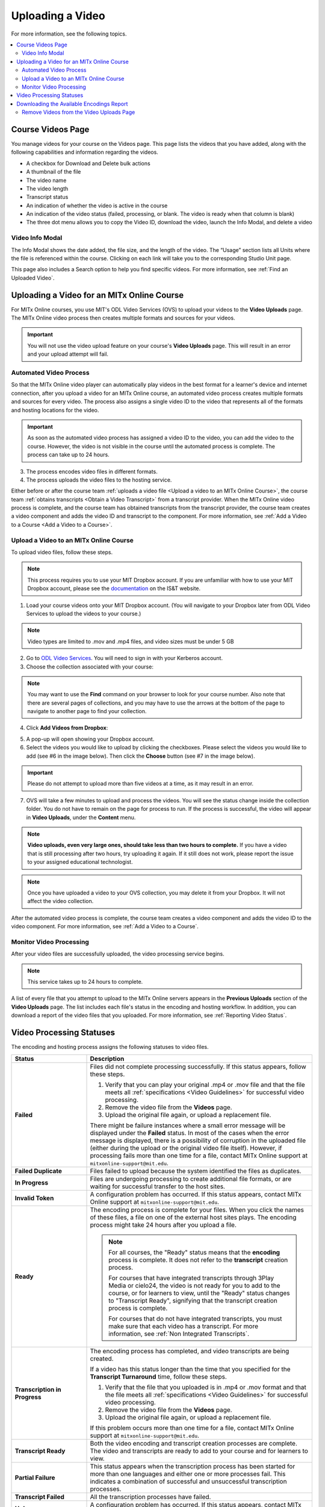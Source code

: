 .. _Managing Course Videos:

.. this is the old name of this section, left here so that frozen Maple
    projects will resolve the reference:
.. _Upload a Video on edX:

#################
Uploading a Video
#################

For more information, see the following topics.

.. contents::
 :local:
 :depth: 2

.. _Course  Videos Page:

*******************
Course Videos Page
*******************

You manage videos for your course on the Videos page. This page lists the 
videos that you have added, along with the following capabilities and 
information regarding the videos.

.. image:: ../../../shared/images/videos_page.png
 :width: 600
 :alt: The Videos page lists all course videos.  Additional features include: 
  title search; sort and filter; add videos; download videos; delete videos; 
  view file name, video length, transcript status, and whether video is 
  active in the course at a glance.

* A checkbox for Download and Delete bulk actions
* A thumbnail of the file
* The video name
* The video length
* Transcript status
* An indication of whether the video is active in the course
* An indication of the video status (failed, processing, or blank. The video 
  is ready when that column is blank)
* The three dot menu allows you to copy the Video ID, download the video, 
  launch the Info Modal, and delete a video

=================
Video Info Modal
=================

The Info Modal shows the date added, the file size, and the length of the 
video. The “Usage” section lists all Units where the file is referenced 
within the course. Clicking on each link will take you to the corresponding 
Studio Unit page. 

.. image:: ../../../shared/images/videos_page_info_modal.png
 :width: 400
 :alt: The Info Modal shows the thumbnail, the date the video was added, 
  the file size, the video length, and if the video is active, then there 
  is a link on the bottom left hand corner of the page that will take you 
  to the location of the video in the course.

This page also includes a Search option to help you find specific videos. 
For more information, see :ref:`Find an Uploaded Video`.

.. _Uploading a Video for an edx org Course:

******************************************
Uploading a Video for an MITx Online Course
******************************************

For MITx Online courses, you use MIT's ODL Video Services (OVS) to upload your videos to the **Video Uploads** page. The MITx Online video process then creates multiple formats and sources for your videos.

.. important::
  You will not use the video upload feature on your course's **Video Uploads** page. This will result in an error and your upload attempt will fail.

.. _Automated Video Process:

=======================
Automated Video Process
=======================

So that the MITx Online video player can automatically play videos in the best format
for a learner's device and internet connection, after you upload a video for an
MITx Online course, an automated video process creates multiple formats and sources
for every video. The process also assigns a single video ID to the video that
represents all of the formats and hosting locations for the video.

.. important::
  As soon as the automated video process has assigned a video ID to the video, you can add the video to the course. However, the video is not visible in the course until the automated process is complete. The process can take up to 24 hours.
3. The process encodes video files in different formats.
#. The process uploads the video files to the hosting service.

Either before or after the course team :ref:`uploads a video file <Upload a video to an MITx Online Course>`, the course team :ref:`obtains transcripts <Obtain a Video Transcript>`
from a transcript provider. When the MITx Online video process is complete, and the
course team has obtained transcripts from the transcript provider, the course
team creates a video component and adds the video ID and transcript to the
component. For more information, see :ref:`Add a Video to a Course <Add a Video to a Course>`.

.. _Upload a video to an MITx Online Course:

====================================
Upload a Video to an MITx Online Course
====================================

To upload video files, follow these steps.

.. note::
  This process requires you to use your MIT Dropbox account. If you are unfamiliar with how to use your MIT Dropbox account, please see the `documentation <https://ist.mit.edu/dropbox>`_ on the IS&T website.

1. Load your course videos onto your MIT Dropbox account. (You will navigate to your Dropbox later from ODL Video Services to upload the videos to your course.)

.. note::
  Video types are limited to .mov and .mp4 files, and video sizes must be under 5 GB
2. Go to `ODL Video Services <https://video.odl.mit.edu/>`_. You will need to sign in with your Kerberos account.
3. Choose the collection associated with your course:

.. image:: ../../../shared/images/find_collection.png
  :width: 300
  :alt: The ODL Video Services library, with a list of collections. The collection associated with a course will have the course number listed in its title.

.. note::
  You may want to use the **Find** command on your browser to look for your course number. Also note that there are several pages of collections, and you may have to use the arrows at the bottom of the page to navigate to another page to find your collection.

4. Click **Add Videos from Dropbox**:

.. image:: ../../../shared/images/add_from_dropbox.png
 :width: 300
 :alt: On the screen with a list of videos associated with your course, click the "Add Videos from Dropbbox" link in the upper right hand corner of the page.

5. A pop-up will open showing your Dropbox account.
#. Select the videos you would like to upload by clicking the checkboxes. Please select the videos you would like to add (see #6 in the image below). Then click the **Choose** button (see #7 in the image below).

.. image:: ../../../shared/images/select_videos.png
 :width: 300
 :alt: From your Dropbox you will be able to click a check box next to any of the videos you want to upload and then click "Choose."

.. important::
  Please do not attempt to upload more than five videos at a time, as it may result in an error.

7. OVS will take a few minutes to upload and process the videos. You will see the status change inside the collection folder. You do not have to remain on the page for process to run. If the process is successful, the video will appear in **Video Uploads**, under the **Content** menu.

.. note::
  **Video uploads, even very large ones, should take less than two hours to complete.** If you have a video that is still processing after two hours, try uploading it again. If it still does not work, please report the issue to your assigned educational technologist.
  
.. note::
  Once you have uploaded a video to your OVS collection, you may delete it from your Dropbox. It will not affect the video collection.

After the automated video process is complete, the course team creates a video
component and adds the video ID to the video component. For more information,
see :ref:`Add a Video to a Course`.


.. _Monitor Video Processing:

========================
Monitor Video Processing
========================

After your video files are successfully uploaded, the video processing service
begins.

.. note::
  This service takes up to 24 hours to complete.

A list of every file that you attempt to upload to the MITx Online servers appears in
the **Previous Uploads** section of the **Video Uploads** page. The list
includes each file's status in the encoding and hosting workflow. In addition,
you can download a report of the video files that you uploaded. For more
information, see :ref:`Reporting Video Status`.

.. _Video Processing Statuses:

*************************
Video Processing Statuses
*************************

The encoding and hosting process assigns the following statuses to video files.

.. list-table::
  :widths: 25 75
  :header-rows: 1

  * - Status
    - Description
  * - **Failed**
    - Files did not complete processing successfully. If this status appears,
      follow these steps.

      #. Verify that you can play your original .mp4 or .mov file and that the
         file meets all :ref:`specifications <Video Guidelines>` for successful
         video processing.
      #. Remove the video file from the **Videos** page.
      #. Upload the original file again, or upload a replacement file.

      There might be failure instances where a small error message will be displayed
      under the **Failed** status. In most of the cases when the error message is displayed, there
      is a possibility of corruption in the uploaded file (either during the upload or the original
      video file itself). However, if processing fails more than one time for a file, contact MITx Online support at ``mitxonline-support@mit.edu``.

  * - **Failed Duplicate**
    - Files failed to upload because the system identified the files as
      duplicates.
  * - **In Progress**
    - Files are undergoing processing to create additional file formats, or are
      waiting for successful transfer to the host sites.
  * - **Invalid Token**
    - A configuration problem has occurred. If this status appears, contact MITx Online support at ``mitxonline-support@mit.edu``.
  * - **Ready**
    - The encoding process is complete for your files. When you click the names
      of these files, a file on one of the external host sites plays. The
      encoding process might take 24 hours after you upload a file.

      .. note::
        For all courses, the "Ready" status means that the **encoding** process
        is complete. It does not refer to the **transcript** creation process.

        For courses that have integrated transcripts through 3Play Media or
        cielo24, the video is not ready for you to add to the course, or for
        learners to view, until the "Ready" status changes to "Transcript
        Ready", signifying that the transcript creation process is complete.

        For courses that do not have integrated transcripts, you must make sure
        that each video has a transcript. For more information, see :ref:`Non
        Integrated Transcripts`.

  * - **Transcription in Progress**
    - The encoding process has completed, and video transcripts are being
      created.

      If a video has this status longer than the time that you specified for
      the **Transcript Turnaround** time, follow these steps.

      #. Verify that the file that you uploaded is in .mp4 or .mov format and
         that the file meets all :ref:`specifications <Video Guidelines>` for
         successful video processing.
      #. Remove the video file from the **Videos** page.
      #. Upload the original file again, or upload a replacement file.

      If this problem occurs more than one time for a file, contact MITx Online
      support at ``mitxonline-support@mit.edu``.

  * - **Transcript Ready**
    - Both the video encoding and transcript creation processes are complete.
      The video and transcripts are ready to add to your course and for
      learners to view.

  * - **Partial Failure**
    - This status appears when the transcription process has been started for 
      more than one languages and either one or more processes fail. This 
      indicates a combination of successful and unsuccessful transcription 
      processes.

  * - **Transcript Failed**
    - All the transcription processes have failed.

  * - **Unknown**
    - A configuration problem has occurred. If this status appears, contact MITx Online support at ``mitxonline-support@mit.edu``.
  * - **Uploaded**
    - The file has successfully completed uploading to the MITx Online servers.
  * - **Uploading**
    - The file has not yet reached the MITx Online servers. If a video has this status
      for more than 48 hours, follow these steps.

      #. Verify that the file that you uploaded is in .mp4 or .mov format and
         that the file meets all :ref:`specifications <Video Guidelines>` for
         successful video processing.
      #. Remove the video file from the **Videos** page.
      #. Upload the original file again, or upload a replacement file.

      If this problem occurs more than one time for a file, contact edX partner
      support at ``partner-support@edx.org``.



.. _Reporting Video Status:

******************************************
Downloading the Available Encodings Report
******************************************

The Available Encodings report is a comma separated values (.csv) file that
provides detailed information about the video files that you have uploaded.
This report includes the status of the encoding and hosting process for each
video file that you have uploaded, the identifier for the video, and the URLs
for each encoding format. The MITx Online encoding and hosting process produces these
alternative formats to ensure optimal playback quality for your learners.

You can view the Available Encodings report in a spreadsheet application or
text editor.

To download the Available Encodings report, follow these steps.

#. Open the course in Studio.

#. On the **Content** menu, select **Videos**.

#. On the **Video Uploads** page, click **Download available encodings (.csv)**.

#. Use a spreadsheet application or text editor to open the .csv file.

The .csv file includes the following columns.

* The file **Name**.

* The file **Duration**. If the upload process has not yet determined how long
  the file is, **Pending** appears in the **Duration** column for a video.

* The **Date Added**, which shows the date and time that you uploaded the
  video file.

* The unique, identifying **Video ID**. When you add a video component to your
  course, you supply the video ID for the file you want to add. For more
  information, see :ref:`Add a Video to a Course`.

* The **Status** of the encoding and hosting process for the file. For more
  information, see :ref:`Video Processing Statuses`.

The .csv file also includes a column for each of the formats that are the
result of the MITx Online encoding and hosting process. These columns include the URL
of a host site only after the format is successfully generated and delivered to
its destination.

* **desktop_mp4 URL**: The location of a 720p resolution video file in .mp4
  format. Learners who view course videos with mp4 players view this file.

* **desktop_webm URL**: The location of a 720p resolution video file in .webm
  format. Learners who view course videos with webm players view this file.

  .. note::
    The encoding and hosting process no longer creates .webm versions of the
    video files that you upload. Modern web browsers do not require the webm
    format. The .csv file includes the **desktop_webm URL** column to show the
    webm URLs for videos uploaded before this change. When you upload a new
    video, the column will remain empty, even after the encoding and hosting
    process is complete.

* **mobile_low URL**: The location of a 360p resolution video file. Learners
  who download and view course videos on mobile devices view this file.

.. _Delete Videos from Upload Page:

=========================================
Remove Videos from the Video Uploads Page
=========================================

A list of every file that has been uploaded to the MITx Online servers appears in the
**Previous Uploads** section of the **Video Uploads** page. You can remove
videos from the **Previous Uploads** list without affecting course content
that uses the video ID of successfully uploaded videos.

To remove a video from the **Previous Uploads** list, follow these steps.

#. Open the course in Studio.

#. On the **Content** menu, select **Video Uploads**.

#. In the **Previous Uploads** list, locate the row for the video that you
   want to remove, then select the "X" icon in the **Action** column.

#. In the confirmation dialog box that appears, select **Remove** to remove
   the video.

The selected video is removed from the **Previous Uploads** list. Course
content that uses the video ID of the removed video is not affected.

